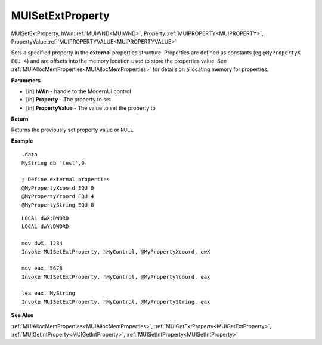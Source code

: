 .. _MUISetExtProperty:

========================
MUISetExtProperty 
========================

MUISetExtProperty, hWin::ref:`MUIWND<MUIWND>`, Property::ref:`MUIPROPERTY<MUIPROPERTY>`, PropertyValue::ref:`MUIPROPERTYVALUE<MUIPROPERTYVALUE>`

Sets a specified property in the **external** properties structure. Properties are defined as constants (eg ``@MyPropertyX EQU 4``) and are offsets into the memory location used to store the properties value. See :ref:`MUIAllocMemProperties<MUIAllocMemProperties>` for details on allocating memory for properties.

**Parameters**

* [in] **hWin** - handle to the ModernUI control
* [in] **Property** - The property to set
* [in] **PropertyValue** - The value to set the property to

**Return**

Returns the previously set property value or ``NULL``

**Example**

::

   .data
   MyString db 'test',0
   
   ; Define external properties
   @MyPropertyXcoord EQU 0
   @MyPropertyYcoord EQU 4
   @MyPropertyString EQU 8

::

   LOCAL dwX:DWORD
   LOCAL dwY:DWORD
   
   mov dwX, 1234
   Invoke MUISetExtProperty, hMyControl, @MyPropertyXcoord, dwX
   
   mov eax, 5678
   Invoke MUISetExtProperty, hMyControl, @MyPropertyYcoord, eax

   lea eax, MyString
   Invoke MUISetExtProperty, hMyControl, @MyPropertyString, eax


**See Also**

:ref:`MUIAllocMemProperties<MUIAllocMemProperties>`, :ref:`MUIGetExtProperty<MUIGetExtProperty>`, :ref:`MUIGetIntProperty<MUIGetIntProperty>`, :ref:`MUISetIntProperty<MUISetIntProperty>`

